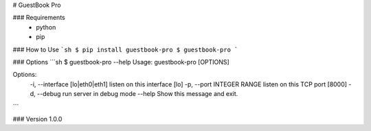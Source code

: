 # GuestBook Pro

### Requirements
  - python
  - pip

### How to Use
```sh
$ pip install guestbook-pro
$ guestbook-pro
```

### Options
```sh
$ guestbook-pro --help
Usage: guestbook-pro [OPTIONS]

Options:
  -i, --interface [lo|eth0|eth1]  listen on this interface [lo]
  -p, --port INTEGER RANGE        listen on this TCP port [8000]
  -d, --debug                     run server in debug mode
  --help                          Show this message and exit.
```

### Version
1.0.0


